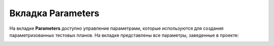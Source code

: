 .. _admin_params:

==================
Вкладка Parameters
==================

На вкладке **Parameters** доступно управление параметрами, которые
используются для создания параметризованных тестовых планов. На вкладке представлены все параметры, заведенные в проекте:

|image19|



.. |image19| image:: ../../static/image19.png
   :class: confluence-embedded-image
   :width: 1000px
